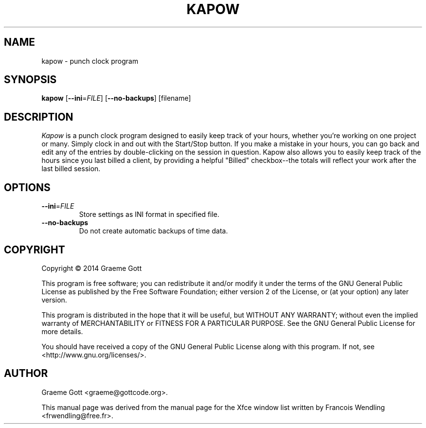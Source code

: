 .TH KAPOW "1" "February 2014"

.SH "NAME"
kapow \- punch clock program

.SH "SYNOPSIS"
.PP
.B kapow
[\fB\-\-ini\fR\=\fIFILE\fR]
[\fB\-\-no\-backups\fR]
[filename]

.SH "DESCRIPTION"
.PP
\fIKapow\fR is a punch clock program designed to easily keep track of your hours,
whether you're working on one project or many. Simply clock in and out with
the Start/Stop button. If you make a mistake in your hours, you can go back
and edit any of the entries by double-clicking on the session in question.
Kapow also allows you to easily keep track of the hours since you last
billed a client, by providing a helpful "Billed" checkbox\-\-the totals will
reflect your work after the last billed session.

.SH "OPTIONS"
.TP
\fB\-\-ini\fR\=\fIFILE\fR
Store settings as INI format in specified file.
.TP
\fB\-\-no\-backups\fR
Do not create automatic backups of time data.

.SH "COPYRIGHT"
.PP
Copyright \(co 2014 Graeme Gott
.PP
This program is free software; you can redistribute it and/or modify
it under the terms of the GNU General Public License as published by
the Free Software Foundation; either version 2 of the License, or
(at your option) any later version.
.PP
This program is distributed in the hope that it will be useful,
but WITHOUT ANY WARRANTY; without even the implied warranty of
MERCHANTABILITY or FITNESS FOR A PARTICULAR PURPOSE. See the
GNU General Public License for more details.
.PP
You should have received a copy of the GNU General Public License
along with this program. If not, see <http://www.gnu.org/licenses/>.

.SH "AUTHOR"
.PP
Graeme Gott <graeme@gottcode.org>.
.PP
This manual page was derived from the manual page for the Xfce window list
written by Francois Wendling <frwendling@free.fr>.
